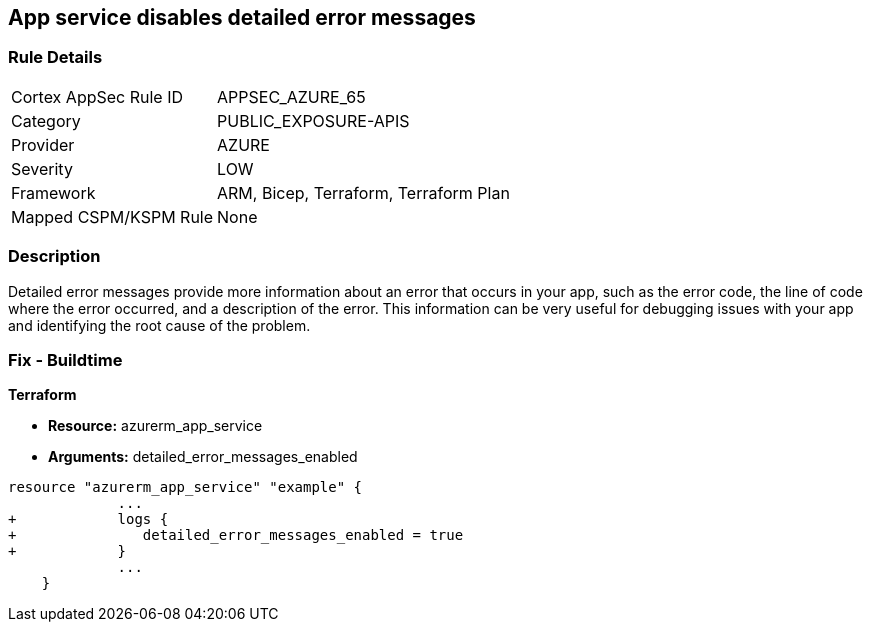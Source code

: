 == App service disables detailed error messages
// Azure App Service detailed error messages disabled


=== Rule Details

[cols="1,2"]
|===
|Cortex AppSec Rule ID |APPSEC_AZURE_65
|Category |PUBLIC_EXPOSURE-APIS
|Provider |AZURE
|Severity |LOW
|Framework |ARM, Bicep, Terraform, Terraform Plan
|Mapped CSPM/KSPM Rule |None
|===


=== Description 


Detailed error messages provide more information about an error that occurs in your app, such as the error code, the line of code where the error occurred, and a description of the error.
This information can be very useful for debugging issues with your app and identifying the root cause of the problem.

=== Fix - Buildtime


*Terraform* 


* *Resource:* azurerm_app_service
* *Arguments:* detailed_error_messages_enabled


[source,go]
----
resource "azurerm_app_service" "example" {
             ...
+            logs {
+               detailed_error_messages_enabled = true
+            }
             ...
    }
----
